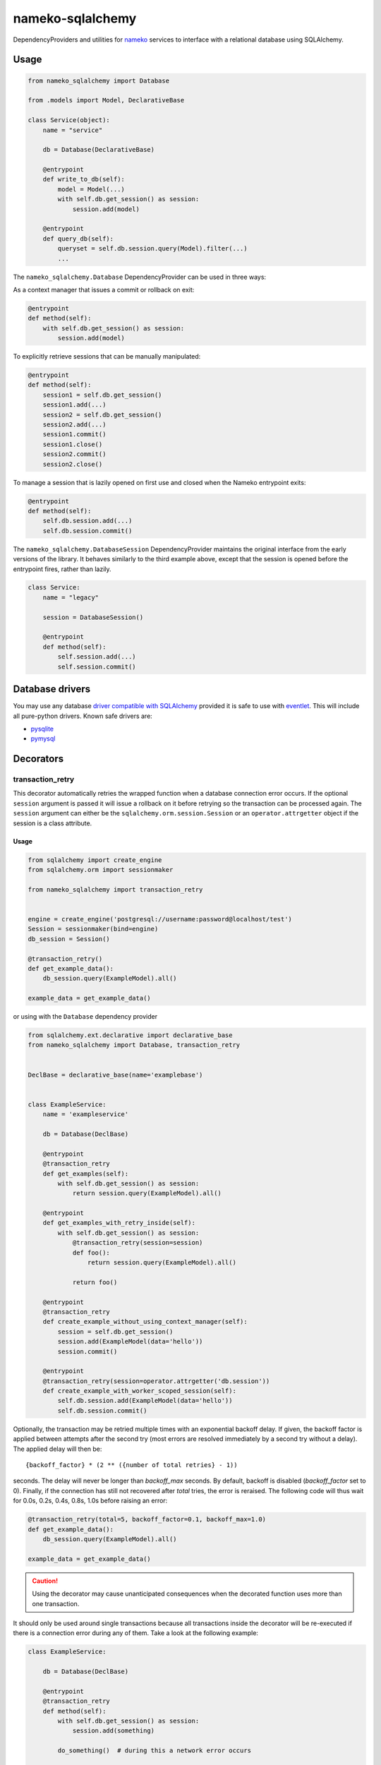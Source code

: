 nameko-sqlalchemy
=================

DependencyProviders and utilities for `nameko <http://http://nameko.readthedocs.org>`_ services to interface with a relational database using SQLAlchemy.


Usage
-----

.. code-block:: python

    from nameko_sqlalchemy import Database

    from .models import Model, DeclarativeBase

    class Service(object):
        name = "service"

        db = Database(DeclarativeBase)

        @entrypoint
        def write_to_db(self):
            model = Model(...)
            with self.db.get_session() as session:
                session.add(model)

        @entrypoint
        def query_db(self):
            queryset = self.db.session.query(Model).filter(...)
            ...


The ``nameko_sqlalchemy.Database`` DependencyProvider can be used in three ways:

As a context manager that issues a commit or rollback on exit:

.. code-block:: python

    @entrypoint
    def method(self):
        with self.db.get_session() as session:
            session.add(model)

To explicitly retrieve sessions that can be manually manipulated:

.. code-block:: python

    @entrypoint
    def method(self):
        session1 = self.db.get_session()
        session1.add(...)
        session2 = self.db.get_session()
        session2.add(...)
        session1.commit()
        session1.close()
        session2.commit()
        session2.close()


To manage a session that is lazily opened on first use and closed when the Nameko entrypoint exits:


.. code-block:: python

    @entrypoint
    def method(self):
        self.db.session.add(...)
        self.db.session.commit()


The ``nameko_sqlalchemy.DatabaseSession`` DependencyProvider maintains the original interface from the early versions of the library. It behaves similarly to the third example above, except that the session is opened before the entrypoint fires, rather than lazily.


.. code-block:: python

    class Service:
        name = "legacy"

        session = DatabaseSession()

        @entrypoint
        def method(self):
            self.session.add(...)
            self.session.commit()



Database drivers
----------------

You may use any database `driver compatible with SQLAlchemy <http://docs.sqlalchemy.org/en/rel_0_9/dialects/index.html>`_ provided it is safe to use with `eventlet <http://eventlet.net>`_. This will include all pure-python drivers. Known safe drivers are:

* `pysqlite <http://docs.sqlalchemy.org/en/rel_0_9/dialects/sqlite.html#module-sqlalchemy.dialects.sqlite.pysqlite>`_
* `pymysql <http://docs.sqlalchemy.org/en/rel_0_9/dialects/mysql.html#module-sqlalchemy.dialects.mysql.pymysql>`_


Decorators
----------

transaction_retry
^^^^^^^^^^^^^^^^^
This decorator automatically retries the wrapped function when a database connection error occurs.
If the optional ``session`` argument is passed it will issue a rollback on it before retrying so the transaction can be processed again.
The ``session`` argument can either be the ``sqlalchemy.orm.session.Session`` or an ``operator.attrgetter`` object if the session is a class attribute.


Usage
"""""

.. code-block:: python

    from sqlalchemy import create_engine
    from sqlalchemy.orm import sessionmaker

    from nameko_sqlalchemy import transaction_retry


    engine = create_engine('postgresql://username:password@localhost/test')
    Session = sessionmaker(bind=engine)
    db_session = Session()

    @transaction_retry()
    def get_example_data():
        db_session.query(ExampleModel).all()

    example_data = get_example_data()


or using with the ``Database`` dependency provider

.. code-block:: python

    from sqlalchemy.ext.declarative import declarative_base
    from nameko_sqlalchemy import Database, transaction_retry


    DeclBase = declarative_base(name='examplebase')


    class ExampleService:
        name = 'exampleservice'

        db = Database(DeclBase)

        @entrypoint
        @transaction_retry
        def get_examples(self):
            with self.db.get_session() as session:
                return session.query(ExampleModel).all()

        @entrypoint
        def get_examples_with_retry_inside(self):
            with self.db.get_session() as session:
                @transaction_retry(session=session)
                def foo():
                    return session.query(ExampleModel).all()

                return foo()

        @entrypoint
        @transaction_retry
        def create_example_without_using_context_manager(self):
            session = self.db.get_session()
            session.add(ExampleModel(data='hello'))
            session.commit()

        @entrypoint
        @transaction_retry(session=operator.attrgetter('db.session'))
        def create_example_with_worker_scoped_session(self):
            self.db.session.add(ExampleModel(data='hello'))
            self.db.session.commit()

Optionally, the transaction may be retried multiple times with an exponential backoff delay.
If given, the backoff factor is applied between attempts after the second try
(most errors are resolved immediately by a second try without a delay).
The applied delay will then be::

    {backoff_factor} * (2 ** ({number of total retries} - 1))

seconds.
The delay will never be longer than `backoff_max` seconds.
By default, backoff is disabled (`backoff_factor` set to 0).
Finally, if the connection has still not recovered after `total` tries, the error is reraised.
The following code will thus wait for 0.0s, 0.2s, 0.4s, 0.8s, 1.0s before raising an error:

.. code-block:: python

    @transaction_retry(total=5, backoff_factor=0.1, backoff_max=1.0)
    def get_example_data():
        db_session.query(ExampleModel).all()

    example_data = get_example_data()


.. caution::

    Using the decorator may cause unanticipated consequences when the decorated function uses more than one transaction.

It should only be used around single transactions because all transactions inside the decorator will be re-executed if there is a connection error during any of them. Take a look at the following example:

.. code-block:: python

    class ExampleService:

        db = Database(DeclBase)

        @entrypoint
        @transaction_retry
        def method(self):
            with self.db.get_session() as session:
                session.add(something)

            do_something()  # during this a network error occurs

            with self.db.get_session() as session:
                session.add(something_else)  # throws error because the db connection is gone, method will be executed again


Since the method is retried all of the statements are executed twice, including the ones that didn't fail. As a result of that ``something`` will be added twice.
In order to avoid that one may want to do something like this:

.. code-block:: python

    class ExampleService:

        db = Database(DeclBase)

        @entrypoint
        def method(self):
            with self.db.get_session() as session:
                @transaction_retry(session=session)
                def add_two_things():
                    session.add(something)
                    do_something()
                    session.add(something_else)

                add_two_things()

In this case the failed transaction will be rolled back (because the session is passed to the decorator) and records will not be duplicated.

Pytest fixtures
---------------

Pytest fixtures to allow for easy testing are available.

* ``db_session`` fixture (which depends on ``db_connection`` fixture) will instantiate test database and tear it down at the end of each test.
* ``model_base`` fixture can be overridden to provide custom ``declarative_base``.
* ``db_engine_options`` fixture can be overriden to provide additional keyword arguments to ``sqlalchemy.create_engine``.
* ``database`` fixture which is similar to ``db_session`` but can be passed as ``Database`` dependency replacement
  when using ``worker_factory`` or ``replace_dependencies``.


.. code-block:: python

    import pytest

    from sqlalchemy import Column, Integer, String
    from sqlalchemy.ext.declarative import declarative_base


    class Base(object):
        pass


    DeclarativeBase = declarative_base(cls=Base)


    class User(DeclarativeBase):
        __tablename__ = "users"

        id = Column(Integer, primary_key=True)
        name = Column(String)


    @pytest.fixture(scope='session')
    def model_base():
        return DeclarativeBase


    @pytest.fixture(scope='session')
    def db_engine_options():
        return dict(client_encoding='utf8')


    def test_users(db_session):
        user = User(id=1, name='Joe')
        db_session.add(user)
        db_session.commit()
        saved_user = db_session.query(User).get(user.id)
        assert saved_user.id > 0
        assert saved_user.name == 'Joe'

When running tests you can pass database test url with ``--test-db-url`` parameter or override ``db_url`` fixture.
By default SQLite memory database will be used.

.. code-block:: shell

    pytest test --test-db-url=sqlite:///test_db.sql
    pytest test --test-db-url=mysql+mysqlconnector://root:password@localhost:3306/nameko_sqlalchemy_test


Running the tests
-----------------

Prerequisites
^^^^^^^^^^^^^

Some of the tests use `toxiproxy <https://github.com/Shopify/toxiproxy>`_ to simulate network errors. In order to be able to run those tests you need a toxiproxy server to be in place. You may install it manually or by running the following command (docker is required):

.. code-block:: shell

    make test-deps

This will setup a mysql and a toxiproxy server with a proxy set up to the database.


Running tests by using docker
^^^^^^^^^^^^^^^^^^^^^^^^^^^^^
Once the containers have been set up the tests can be run by running the following command:

.. code-block:: shell

    make test


Running tests by using pytest command
^^^^^^^^^^^^^^^^^^^^^^^^^^^^^^^^^^^^^

Three extra parameters may be passed to `pytest`:

* ``test-db-url``: The database URL
* ``toxiproxy-api-url``: The url of the Toxiproxy HTTP API
* ``toxiproxy-db-url``: The url of the database through Toxiproxy

If ``toxiproxy-api-url`` and ``toxiproxy-db-url`` parameters are provided the tests assume that the toxiproxy endpoint is already set up to a database upstream and this proxy can be disabled and enabled via the HTTP API of toxiproxy.

.. code-block:: shell

    pytest test \
        --test-db-url="mysql+pymysql://test_user:password@database_host:3306/nameko_sqlalchemy_test" \
        --toxiproxy-api-url="http://toxiproxy_server:8474"
        --toxiproxy-db-url="http://toxiproxy_server:3306"

if no ``toxiproxy-api-url`` and ``toxiproxy-db-url`` parameter was provided the tests that require toxiproxy will be skipped.
